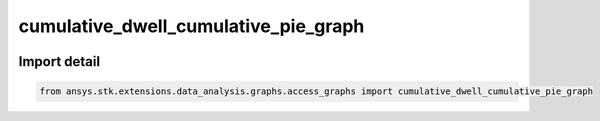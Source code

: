 cumulative_dwell_cumulative_pie_graph
=====================================

.. image:: /graph_images_temp/test_cumulative_dwell_cumulative_pie_graph.png
  :width: 600
  :alt: image of output from cumulative_dwell_cumulative_pie_graph

.. py:function:: cumulative_dwell_cumulative_pie_graph(stk_obj: ~Access, start_time: ~typing.Any = None, stop_time: ~typing.Any = None) -> ~matplotlib.figure.Figure, ~matplotlib.axes.Axes
    :canonical: ansys.stk.extensions.data_analysis.graphs.access_graphs.cumulative_dwell_cumulative_pie_graph

    Create graph showing access interval durations as a cumulative pie chart.

    This graph wrapper was generated from `AGI\\STK12\\STKData\\Styles\\Access\\Cumulative Dwell.rsg`.

    :Parameters:

        **stk_obj** : :obj:`~ansys.stk.core.stkobjects.Access`
        The STK Access object.

        **start_time** : :obj:`~typing.Any`
        The start time of the calculation.

        **stop_time** : :obj:`~typing.Any`
        The stop time of the calculation.



    :Returns:

        :obj:`~matplotlib.figure.Figure`
        The newly created figure.

        :obj:`~matplotlib.axes.Axes`
        The newly created axes.


.. py:currentmodule:: cumulative_dwell_cumulative_pie_graph


Import detail
-------------

.. code-block:: python

    from ansys.stk.extensions.data_analysis.graphs.access_graphs import cumulative_dwell_cumulative_pie_graph


